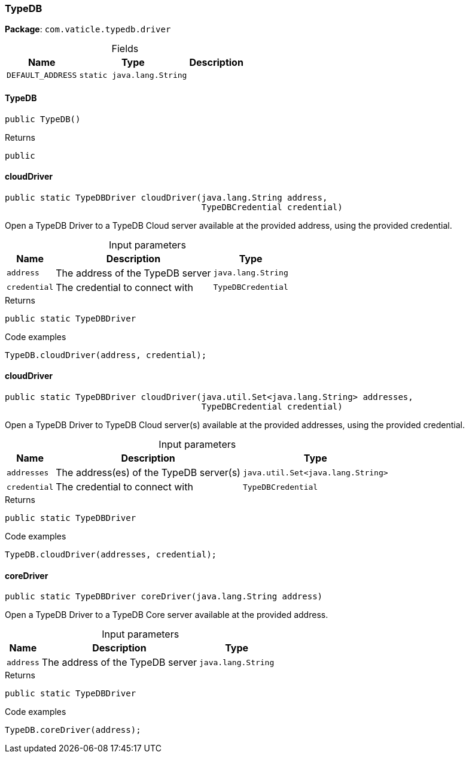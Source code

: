 [#_TypeDB]
=== TypeDB

*Package*: `com.vaticle.typedb.driver`

[caption=""]
.Fields
// tag::properties[]
[cols="~,~,~"]
[options="header"]
|===
|Name |Type |Description
a| `DEFAULT_ADDRESS` a| `static java.lang.String` a| 
|===
// end::properties[]

// tag::methods[]
[#_TypeDB_TypeDB__]
==== TypeDB

[source,java]
----
public TypeDB()
----



[caption=""]
.Returns
`public`

[#_TypeDB_cloudDriver__java_lang_String__TypeDBCredential]
==== cloudDriver

[source,java]
----
public static TypeDBDriver cloudDriver​(java.lang.String address,
                                       TypeDBCredential credential)
----

Open a TypeDB Driver to a TypeDB Cloud server available at the provided address, using the provided credential. 


[caption=""]
.Input parameters
[cols="~,~,~"]
[options="header"]
|===
|Name |Description |Type
a| `address` a| The address of the TypeDB server a| `java.lang.String`
a| `credential` a| The credential to connect with a| `TypeDBCredential`
|===

[caption=""]
.Returns
`public static TypeDBDriver`

[caption=""]
.Code examples
[source,java]
----
TypeDB.cloudDriver(address, credential);
----

[#_TypeDB_cloudDriver__java_util_Set_java_lang_String___TypeDBCredential]
==== cloudDriver

[source,java]
----
public static TypeDBDriver cloudDriver​(java.util.Set<java.lang.String> addresses,
                                       TypeDBCredential credential)
----

Open a TypeDB Driver to TypeDB Cloud server(s) available at the provided addresses, using the provided credential. 


[caption=""]
.Input parameters
[cols="~,~,~"]
[options="header"]
|===
|Name |Description |Type
a| `addresses` a| The address(es) of the TypeDB server(s) a| `java.util.Set<java.lang.String>`
a| `credential` a| The credential to connect with a| `TypeDBCredential`
|===

[caption=""]
.Returns
`public static TypeDBDriver`

[caption=""]
.Code examples
[source,java]
----
TypeDB.cloudDriver(addresses, credential);
----

[#_TypeDB_coreDriver__java_lang_String]
==== coreDriver

[source,java]
----
public static TypeDBDriver coreDriver​(java.lang.String address)
----

Open a TypeDB Driver to a TypeDB Core server available at the provided address. 


[caption=""]
.Input parameters
[cols="~,~,~"]
[options="header"]
|===
|Name |Description |Type
a| `address` a| The address of the TypeDB server a| `java.lang.String`
|===

[caption=""]
.Returns
`public static TypeDBDriver`

[caption=""]
.Code examples
[source,java]
----
TypeDB.coreDriver(address);
----

// end::methods[]

